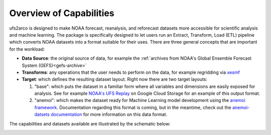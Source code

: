 Overview of Capabilities
------------------------

ufs2arco is designed to make NOAA forecast, reanalysis, and reforecast datasets
more accessible for scientific analysis and machine learning.
The package is specifically designed to let users run an Extract, Transform, Load (ETL)
pipeline which converts NOAA datasets into a format suitable for their uses.
There are three general concepts that are important for the workload:

* **Data Source**: the original source of data, for example the
  :ref:`archives from NOAA's Global Ensemble Forecast System (GEFS)<gefs-archive>`

* **Transforms**: any operations that the user needs to perform on the data, for
  example regridding via `xesmf <https://xesmf.readthedocs.io/en/stable/>`_ 

* **Target**: which defines the resulting dataset layout. Right now there are two
  target layouts:

  1. "base": which puts the dataset in a familiar form where all variables and
     dimensions are easily exposed for analysis. See for example
     `NOAA's UFS Replay <https://nbviewer.org/gist/timothyas/f37ec28562e97c74217401fceb144f1f>`_
     on Google Cloud Storage for an example of this output format.

  2. "anemoi": which makes the dataset ready for Machine Learning model
     development using the `anemoi framework
     <https://anemoi.readthedocs.io/en/latest/>`_.
     Documentation regarding this format is coming, but in the meantime,
     check out the `anemoi-datsets documentation
     <https://anemoi.readthedocs.io/projects/datasets/en/latest/>`_ for more
     information on this data format. 

The capabilities and datasets available are illustrated by the schematic below:

.. image:: images/ufs2arco-overview.jpg
   :align: center
